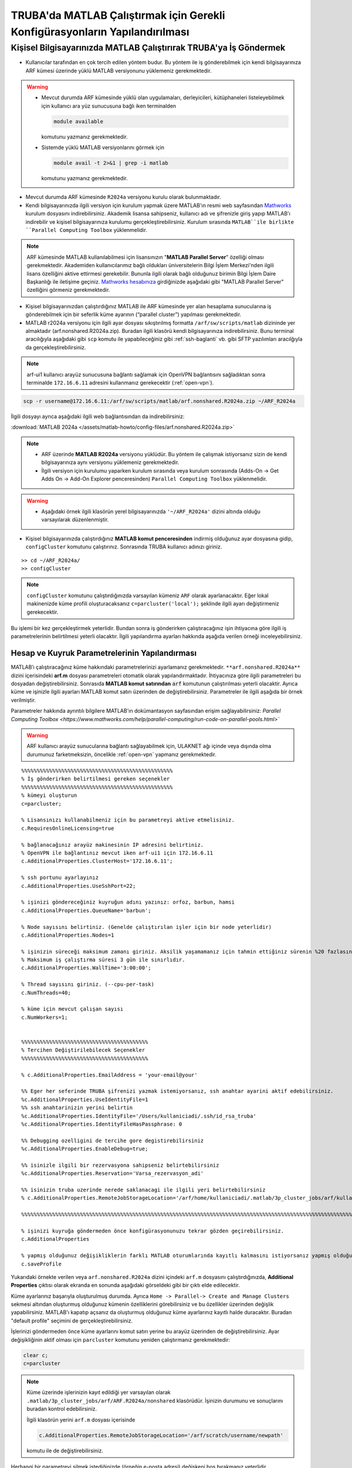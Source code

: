 .. _MATLAB_config:

==================================================================================
TRUBA'da MATLAB Çalıştırmak için Gerekli Konfigürasyonların Yapılandırılması
==================================================================================

.. grid:: 2
   
    .. grid-item-card:: :ref:`local-MATLAB`
        :text-align: center
    .. grid-item-card::  :ref:`MATLAB-TRUBA_config`
        :text-align: center
    .. grid-item-card:: :ref:`MATLAB-Ornekler`
        :text-align: center
    .. grid-item-card:: :ref:`MATLAB-TRUBALisans`
        :text-align: center    
    .. grid-item-card:: :ref:`MATLAB_run`
        :text-align: center    


.. _local-MATLAB:

Kişisel Bilgisayarınızda MATLAB Çalıştırırak TRUBA'ya İş Göndermek
^^^^^^^^^^^^^^^^^^^^^^^^^^^^^^^^^^^^^^^^^^^^^^^^^^^^^^^^^^^^^^^^^^^^^^^^

- Kullanıcılar tarafından en çok tercih edilen yöntem budur. Bu yöntem ile iş gönderebilmek için kendi bilgisayarınıza ARF kümesi üzerinde yüklü MATLAB versiyonunu yüklemeniz gerekmektedir. 

.. warning::

  * Mevcut durumda ARF kümesinde yüklü olan uygulamaları, derleyicileri, kütüphaneleri listeleyebilmek için kullanıcı ara yüz sunucusuna bağlı iken terminalden

    .. code-block:: bash

        module available 
        
    komutunu yazmanız gerekmektedir.

  * Sistemde yüklü MATLAB versiyonlarını görmek için
  
    .. code-block:: bash

        module avail -t 2>&1 | grep -i matlab 
    
    komutunu yazmanız gerekmektedir.

  
- Mevcut durumda ARF kümesinde ``R2024a`` versiyonu kurulu olarak bulunmaktadır.

- Kendi bilgisayarınızda ilgili versiyon için kurulum yapmak üzere MATLAB'ın resmi web sayfasından `Mathworks <https://www.mathworks.com/downloads/>`_ kurulum dosyasını indirebilirsiniz. Akademik lisansa sahipseniz, kullanıcı adı ve şifrenizle giriş yapıp MATLAB'ı indirebilir ve kişisel bilgisayarınıza kurulumu gerçekleştirebilirsiniz. Kurulum sırasında ``MATLAB``ile birlikte ``Parallel Computing Toolbox`` yüklenmelidir.

.. image:: /assets/matlab-howto/matlab-installation.png
      :width: 800px		      


.. note::

   ARF kümesinde MATLAB kullanılabilmesi için lisansınızın "**MATLAB Parallel Server**" özelliği olması gerekmektedir. Akademiden kullanıcılarımız bağlı oldukları üniversitelerin Bilgi İşlem Merkezi'nden ilgili lisans özelliğini aktive ettirmesi gerekebilir. Bununla ilgili olarak bağlı olduğunuz birimin Bilgi İşlem Daire Başkanlığı ile iletişime geçiniz. `Mathworks hesabınıza <https://www.mathworks.com/mwaccount>`_  girdiğinizde aşağıdaki gibi "MATLAB Parallel Server" özelliğini görmeniz gerekmektedir.

.. image:: /assets/matlab-howto/matlab-lisans.png
      :width: 800px		      

- Kişisel bilgisayarınızdan çalıştırdığınız MATLAB ile ARF kümesinde yer alan hesaplama sunucularına iş gönderebilmek için bir seferlik küme ayarının (“parallel cluster”) yapılması gerekmektedir.

- MATLAB r2024a versiyonu için ilgili ayar dosyası sıkıştırılmış formatta ``/arf/sw/scripts/matlab``  dizininde yer almaktadır (arf.nonshared.R2024a.zip). Buradan ilgili klasörü kendi bilgisayarınıza indirebilirsiniz. Bunu terminal aracılığıyla aşağıdaki gibi ``scp`` komutu ile yapabileceğiniz gibi :ref:`ssh-baglanti` vb. gibi SFTP yazılımları aracılğıyla da gerçekleştirebilirsiniz.

.. note::

    arf-ui1 kullanıcı arayüz sunucusuna bağlantı sağlamak için OpenVPN bağlantısını sağladıktan sonra terminalde ``172.16.6.11`` adresini kullanmanız gerekecektir (:ref:`open-vpn`).



.. code-block:: bash

    scp -r username@172.16.6.11:/arf/sw/scripts/matlab/arf.nonshared.R2024a.zip ~/ARF_R2024a
    

İlgili dosyayı ayrıca aşağıdaki ilgili web bağlantısından da indirebilirsiniz:

:download:`MATLAB 2024a </assets/matlab-howto/config-files/arf.nonshared.R2024a.zip>`

.. note::

    * ARF üzerinde **MATLAB R2024a** versiyonu yüklüdür. Bu yöntem ile çalışmak istiyorsanız sizin de kendi bilgisayarınıza aynı versiyonu yüklemeniz gerekmektedir.

    * İlgili versiyon için kurulumu yaparken kurulum sırasında veya kurulum sonrasında (Adds-On -> Get Adds On -> Add-On Explorer penceresinden) ``Parallel Computing Toolbox`` yüklenmelidir.
    
.. warning::

    * Aşağıdaki örnek ilgili klasörün yerel bilgisayarınızda ``'~/ARF_R2024a'`` dizini altında olduğu varsayılarak düzenlenmiştir.

- Kişisel bilgisayarınızda çalıştırdığınız **MATLAB komut penceresinden** indirmiş olduğunuz ayar dosyasına gidip, ``configCluster`` komutunu çalıştırınız. Sonrasında TRUBA kullanıcı adınızı giriniz.

::

    >> cd ~/ARF_R2024a/
    >> configCluster

.. image:: /assets/matlab-howto/matlab-config.png
   :width: 800px
   
.. note::

    ``configCluster`` komutunu çalıştırdığınızda varsayılan kümeniz ``ARF`` olarak ayarlanacaktır. Eğer lokal makinenizde küme profili oluşturacaksanız ``c=parcluster('local');`` şeklinde ilgili ayarı değiştirmeniz gerekecektir. 

Bu işlemi bir kez gerçekleştirmek yeterlidir. Bundan sonra iş gönderirken çalıştıracağınız işin ihtiyacına göre ilgili iş parametrelerinin belirtilmesi yeterli olacaktır. İlgili yapılandırma ayarları hakkında aşağıda verilen örneği inceleyebilirsiniz.

.. _MATLAB-TRUBA_config:

Hesap ve Kuyruk Parametrelerinin Yapılandırması
:::::::::::::::::::::::::::::::::::::::::::::::

MATLAB’ı çalıştıracağınız küme hakkındaki parametrelerinizi ayarlamanız gerekmektedir. ``**arf.nonshared.R2024a**`` dizini içerisindeki **arf.m** dosyası parametreleri otomatik olarak yapılandırmaktadır. İhtiyacınıza göre ilgili parametreleri bu dosyadan değiştirebilirsiniz. Sonrasıda **MATLAB komut satırından** :code:`arf` komutunun çalıştırılması yeterli olacaktir. Ayrıca küme ve işinizle ilgili ayarları MATLAB komut satırı üzerinden de değiştirebilirsiniz. Parametreler ile ilgili aşağıda bir örnek verilmiştir. 

Parametreler hakkında ayrıntılı bilgilere MATLAB'ın dokümantasyon sayfasından erişim sağlayabilirsiniz: 
`Parallel Computing Toolbox <https://www.mathworks.com/help/parallel-computing/run-code-on-parallel-pools.html>``
 
   
.. warning::

    ARF kullanıcı arayüz sunucularına bağlantı sağlayabilmek için, ULAKNET ağı içinde veya dışında olma durumunuz farketmeksizin, öncelikle :ref:`open-vpn` yapmanız gerekmektedir. 

::

    %%%%%%%%%%%%%%%%%%%%%%%%%%%%%%%%%%%%%%%%%%%%%%%%%
    % İş gönderirken belirtilmesi gereken seçenekler
    %%%%%%%%%%%%%%%%%%%%%%%%%%%%%%%%%%%%%%%%%%%%%%%%%
    % kümeyi oluşturun
    c=parcluster;

    % Lisansınızı kullanabilmeniz için bu parametreyi aktive etmelisiniz.
    c.RequiresOnlineLicensing=true
    
    % bağlanacağınız arayüz makinesinin IP adresini belirtiniz. 
    % OpenVPN ile bağlantınız mevcut iken arf-ui1 için 172.16.6.11
    c.AdditionalProperties.ClusterHost='172.16.6.11';

    % ssh portunu ayarlayınız
    c.AdditionalProperties.UseSshPort=22;

    % işinizi göndereceğiniz kuyruğun adını yazınız: orfoz, barbun, hamsi
    c.AdditionalProperties.QueueName='barbun';

    % Node sayısını belirtiniz. (Genelde çalıştırılan işler için bir node yeterlidir)
    c.AdditionalProperties.Nodes=1

    % işinizin süreceği maksimum zamanı giriniz. Aksilik yaşamamanız için tahmin ettiğiniz sürenin %20 fazlasını belirtiniz.
    % Maksimum iş çalıştırma süresi 3 gün ile sınırlıdır.
    c.AdditionalProperties.WallTime='3:00:00';

    % Thread sayısını giriniz. (--cpu-per-task) 
    c.NumThreads=40;

    % küme için mevcut çalışan sayısı
    c.NumWorkers=1;


    %%%%%%%%%%%%%%%%%%%%%%%%%%%%%%%%%%%%%%%%%
    % Tercihen Değiştirilebilecek Seçenekler 
    %%%%%%%%%%%%%%%%%%%%%%%%%%%%%%%%%%%%%%%%% 

    % c.AdditionalProperties.EmailAddress = 'your-email@your' 

    %% Eger her seferinde TRUBA şifrenizi yazmak istemiyorsanız, ssh anahtar ayarini aktif edebilirsiniz.
    %c.AdditionalProperties.UseIdentityFile=1
    %% ssh anahtarinizin yerini belirtin
    %c.AdditionalProperties.IdentityFile='/Users/kullaniciadi/.ssh/id_rsa_truba'
    %c.AdditionalProperties.IdentityFileHasPassphrase: 0
    
    %% Debugging ozelligini de tercihe gore degistirebilirsiniz
    %c.AdditionalProperties.EnableDebug=true;

    %% isinizle ilgili bir rezervasyona sahipseniz belirtebilirsiniz
    %c.AdditionalProperties.Reservation='Varsa_rezervasyon_adi'

    %% isinizin truba uzerinde nerede saklanacagi ile ilgili yeri belirtebilirsiniz
    % c.AdditionalProperties.RemoteJobStorageLocation='/arf/home/kullaniciadi/.matlab/3p_cluster_jobs/arf/kullaniciadi.local/R2024a/nonshared'w

    %%%%%%%%%%%%%%%%%%%%%%%%%%%%%%%%%%%%%%%%%%%%%%%%%%%%%%%%%%%%%%%%%%%%%%%%%%%%%%%%%%%%%%%%%%%%%%%%%%%%%%%%%%%

    % işinizi kuyruğa göndermeden önce konfigürasyonunuzu tekrar gözden geçirebilirsiniz.
    c.AdditionalProperties

    % yapmış olduğunuz değişikliklerin farklı MATLAB oturumlarında kayıtlı kalmasını istiyorsanız yapmış olduğunuz değişiklikleri profilinize kaydedin.
    c.saveProfile


Yukarıdaki örnekte verilen veya ``arf.nonshared.R2024a`` dizini içindeki ``arf.m`` dosyasını çalıştırdığınızda, **Additional Properties** çıktısı olarak ekranda en sonunda aşağıdaki görseldeki gibi bir çıktı elde edilecektir.

.. image:: /assets/matlab-howto/matlab-addprop.png
    :width: 800px

Küme ayarlarınız başarıyla oluşturulmuş durumda. Ayrıca ``Home -> Parallel-> Create and Manage Clusters`` sekmesi altından oluşturmuş olduğunuz kümenin özelliklerini görebilirsiniz ve bu özellikler üzerinden değişlik yapabilirsiniz. MATLAB'ı kapatıp açsanız da oluşturmuş olduğunuz küme ayarlarınız kayıtlı halde duracaktır. Buradan "default profile" seçimini de gerçekleştirebilirsiniz.

İşlerinizi göndermeden önce küme ayarlarını komut satırı yerine bu arayüz üzerinden de değiştirebilirsiniz. Ayar değişikliğinin aktif olması için ``parcluster`` komutunu yeniden çalıştırmanız gerekmektedir:

.. code-block:: bash
    
    clear c; 
    c=parcluster


.. image:: /assets/matlab-howto/matlab-clusterprofile.png
    :width: 800px

.. note::

    Küme üzerinde işlerinizin kayıt edildiği yer varsayılan olarak ``.matlab/3p_cluster_jobs/arf/ARF.R2024a/nonshared`` klasörüdür.  İşinizin durumunu ve sonuçlarını buradan kontrol edebilirsiniz.

    İlgili klasörün yerini ``arf.m`` dosyası içerisinde
    
    .. code-block:: bash
        
        c.AdditionalProperties.RemoteJobStorageLocation='/arf/scratch/username/newpath'

    komutu ile de değiştirebilirsiniz.


Herhangi bir parametreyi silmek istediğinizde (örneğin e-posta adresi) değişkeni boş bırakmanız yeterlidir.

.. code-block:: bash

    c.AdditionalProperties.EmailAddress = ''

MATLAB komut satırından çalıştıracağınız tüm komutlar  kişisel bilgisayarınızda çalışacaktır. İşlem gücü gereken fonksiyon ya da dosyaları ARF üzerinde çalıştırmak için ilgili kod parçasını :code:`batch` komutu ile kuyruğa göndermeniz gerekecektir. Detaylar için `MATLAB'ın dokümantasyon sayfasından <https://www.mathworks.com/help/parallel-computing/batch.html>`_ bilgi edinebilir ve aşağıdaki örnekleri inceleyebilirsiniz.

   
.. list-table:: MATLAB ve SLURM Parametreleri Karşılaştırması 
   :widths: 25 25 25
   :header-rows: 1

   * - Slurm Parametresi 
     - MATLAB Karşılığı
     - Açıklama
   * - :code:`--nodes, -N`
     - :code:`c.AdditionalProperties.Nodes`
     - 
   * - :code:`--ntasks, -n` 
     - :code:`pool=`
     - en fazla :code:`c.NumWorkers`  kadar olabilir. Herhangi bir değer verilmezse c.NumWorkers değeri kullanılır.
   * - :code:`--cpus-per-task, -c`
     - :code:`c.NumThreads`
     -  

.. warning::

    **Orfoz** kuyruğunda sunucu başına minimum 55, maksimum 110 çekirdek kullanılabilir. Orfoz kuyruğuna gönderilecek işler 55 ve katlarında çekirdek kullanmalıdır.

    **Hamsi** kuyruğunda sunucu başına minimum 54 çekirdek kullanılabilir. Hamsi kuyruğuna gönderilecek işler 54 ve katlarında çekirdek kullanmalıdır.

    **Barbun** kuyruğunda sunucu başına minimum 20, maksimum 40 çekirdek kullanılabilir. Barbun kuyruğuna gönderilecek işler 20 ve katlarında çekirdek kullanmalıdır.



.. _MATLAB-Ornekler:

Örnek 1: Dahili Komutlar ya da Fonksiyonlar
::::::::::::::::::::::::::::::::::::::::::::::::

Bu örnekte dahili :code:`pwd` komutu/fonksiyonu kuyruk üzerinde çalıştırılacaktır.

::

    j=batch(c,@pwd,1,{},'CurrentFolder', '.','AutoAddClientPath',false)

İşinizi gönderdiğinizde, şekilde görüldüğü gibi TRUBA şifrenizin girilmesi istenecektir. Bu sorgu ekranı gelmiyorsa yukarıdaki küme ayarlarınızı kontrol ediniz. Ayrıca ``batch`` komutunun nasıl kullanılacağı ve ilgili parametrelerin ne olduğu hakkında bilgiye `MATLAB yardım merkezinden <https://www.mathworks.com/help/parallel-computing/batch.html#d123e38009>`_ erişim sağlayabilirsiniz. 

.. image:: /assets/matlab-howto/matlab7.png
    :width: 800px

İşinizi gönderdiğinizde bir "SLURM JobID" si atanacaktır. Ayrıca arf-ui kullanıcı arayüz suncuusu üzerinden :code:`squeue` komutu ile de işinizin durumunu öğrenebilirsiniz.

.. image:: /assets/matlab-howto/matlab8.png
    :width: 800px


.. image:: /assets/matlab-howto/matlab9.png
    :width: 800px
	    
MATLAB komut penceresi üzerinden işinizin durumu hakkında bilgi edinebilirsiniz.

::

    % işinizin durumu hakkındaki bilgi için:
    j.State

    % işiniz sonucunu çağırmadan önce bitmesini beklemek için:
    j.wait

    % iş bittiğinde sonucu görmek için:
    j.fetchOutputs

    % işiniz artık gerekli değilse işinizi silmek için:
    j.delete

    % eğer var olan tüm işleri silmek isterseniz
    delete(c.Jobs)

Ayrıca iş paketi yöneticisi (slurm) ile ilgili kimi parametrelere de MATLAB üzerinden erişebilirsiniz.

::

    % Slurm jobid bilgisini elde etmek icin
    getTaskSchedulerIDs(j)

    %% Gondermis oldugunuz isle ilgili slurm bilgisini ekrana yazdirmak isterseniz
    setSchedulerMessageHandler(@disp)
    
    % debug bilgisi edinmek icin
    getDebugLog(c,j)
    
İşinizin durumunu ayrıca "**MATLAB Job Monitor Tool**" ile de görebilirsiniz. İşinizle ilgili sonucu bu arayüz aracılığıyla da çekebilirsiniz.

.. image:: /assets/matlab-howto/matlab5.png
    :width: 800px

.. image:: /assets/matlab-howto/matlab10.png
    :width: 800px


.. note::

    İşinizi kuyruğa gönderdikten sonra oturumunuzu açık tutmanıza gerek yoktur. İşiniz tamamlandığında MATLAB'ı tekrar çalıştırıp biten işlerinizin durumunu görebilir ve sonuçlarınızı çağırabilirsiniz. Bu işlemi "MATLAB Job Monitor Tool" ile yapabileceğiniz gibi komut satırından da gerçekleştirebilirsiniz.


::

    c=parcluster;
    jobs=c.Jobs

    %% ID numarası 2 olan işi seç
     j2 = c.Jobs(2)
     j2.fetchOutputs

.. image:: /assets/matlab-howto/matlab11.png
    :width: 800px


Örnek 2: \*.m dosyaları
:::::::::::::::::::::::

Dahili komutlar ve fonksiyonların yanı sıra MATLAB betik dosyalarını da (\*.m) kuyrukta çalıştırmanız mümkündür. 

::

    %% test2.m içerigi
    pwd
	ls -al 
	a = 5; b = 7
	g = a + b
	d = g + sin(b)
	e = 5 * d
	f = exp(-d)



Bu dosyayı aşağıdaki komutla kuyruğa gönderebilirsiniz:

::

    j=batch('test2','CurrentFolder','/arf/home/kullanici_calisma_dizini/', 'AutoAddClientPath',false); 

Bu dosya kuyrukta çalışıp sonlandıktan sonra, ekran çıktılarını

::

    diary(j)

komutu ile alabilirsiniz. Ayrıca dosya içerisinde kullanılan değişkenlerin son değerlerini,

::
 
    load(j)

lokal arayüzünüze alabilirsiniz.

Örnek 3: Lokal dosyadan veri okumak ve sonuçları merkezi dizinde dosyaya yazmak
::::::::::::::::::::::::::::::::::::::::::::::::::::::::::::::::::::::::::::::::

Aşağıdaki örnekte kuyruğa göndereceğimiz betik, lokal dizinimizdeki veriyi okuyup işleyecek ve sonucu merkezi dizine yazacaktır.

::

    % test3.m içerigi
	pwd
	fileID = fopen('input.txt','r');
	formatSpec = '%d %f';
	sizeA = [2 Inf];
	A = fscanf(fileID,formatSpec,sizeA)
	A
	fclose(fileID);
	x = 1:1:5;
	y = [x;rand(1,5)];
	fileID = fopen('output.txt','w');
	fprintf(fileID,'%d %4.4f\n',y);
	fclose(fileID);

Bu dosya kuyruğa aşağıdaki komutla gönderilir.

::

    j=batch('test3','CurrentFolder','/arf/home/kullanici_calisma_dizini/', 'AutoAddClientPath',false); 

Bu dosya kuyrukta çalışıp sonlandıktan sonra, ekran çıktılarını

::

    diary(j)

komutu ile alabilirsiniz. Ayrıca dosya içerisinde kullanılan değişkenlerin son değerlerini,

::
 
    load(j)

lokal arayüzünüze alabilirsiniz.

Örnek 4: Paralel iş çalıştırma (paralel for, MPI) 
:::::::::::::::::::::::::::::::::::::::::::::::::::

MATLAB'ın neredeyse tüm fonksiyonları node için paralelleştirmeyi (OpenMP) hali hazırda desteklemektedir. Bu desteği kullanmak için kodda ekstra değişiklikler yapmaya gerek bulunmamaktadır. Herhangi bir MATLAB  fonksiyonu çalıştırıldığında, kod sunucuda izin verilen tüm çekirdekleri kullanacaktır.

MATLAB aynı zamanda sunucular arası paralelleştirmeyi (MPI) de desteklemektedir. Büyük :code:`for` döngüleri ya da destekeleyen diğer fonksiyonlar, birkaç basit  değişiklikle nodelar arası  paralel çalışır hale getirilebilir. Aşağıdaki kod parçasında paralel for döngüsü kullanılmıştır.

:: 

    %% test4.m dosyasinin icerigi
	function t = parallel_example(iter)
	if nargin==0, iter = 16; end
	disp('Start sim')

	t0 = tic;
	parfor idx = 1:iter
    		A(idx) = idx;
    		pause(2)
	end
	t = toc(t0);

	disp('Sim completed.')

Kodu kuyruğa göndermek için

::

    c.NumThreads=7; 
    j = batch(c,@test4, 1, {}, 'pool',3,'CurrentFolder', '.','AutoAddClientPath',false)

.. warning::

    işinizi gönderdiğinizde config ayarlarınıza göre aşağıdaki gibi bir çıktı göreceksiniz. 
    ``additionalSubmitArgs = '--ntasks=4 --cpus-per-task=7 -p hamsi -t 3:00:00 -N 1 '``

    pool sayisi :code:`--ntask` parametresine karşılık gelmektedir. Bir çekirdek işi orkestra eden olarak ayrıldığından pool sayısı ``"ntasks-1"`` şeklinde girilmelidir. Hamsi kümesi için  Number_of_nodes x (pool + 1) x num_Threads = 28 ve katlari seklinde belirtilmelidir. Bu parametreleri işinizin yapısına göre düzenlemeniz gerekmektedir. Yüksek çekirdek talebi işinizin daha kısa sürede tamamlanacağı anlamına gelmemektedir, işinizin yapısına düzenlemeniz gerekmektedir.     



-----------
Ek Notlar
-----------

- Örnek betik dosyalarına ``/arf/sw/scripts/matlab`` dizininden erişim sağlayabilirsiniz.

- Mathworks tarafından organize edilen TRUBA üzerinde MATLAB kullanımı ile ilgili yansılara :download:`buradan </assets/matlab-howto/Parallel-Computing-Workshop-Part-II.pdf>` ve seminerin videosuna ise `YouTube kanalımızdan <https://youtu.be/-eUBuyXFDwU>`_  erişebilirsiniz.  

Dökümanla ilgili eksik ya da hata bulmanız durumunda bizlere grid-teknik@ulakbim.gov.tr adresinden erişebilirsiniz. Eklenmesini istediğiniz bilgiler için de bizlere aynı adresten ulaşabilirsiniz. 

